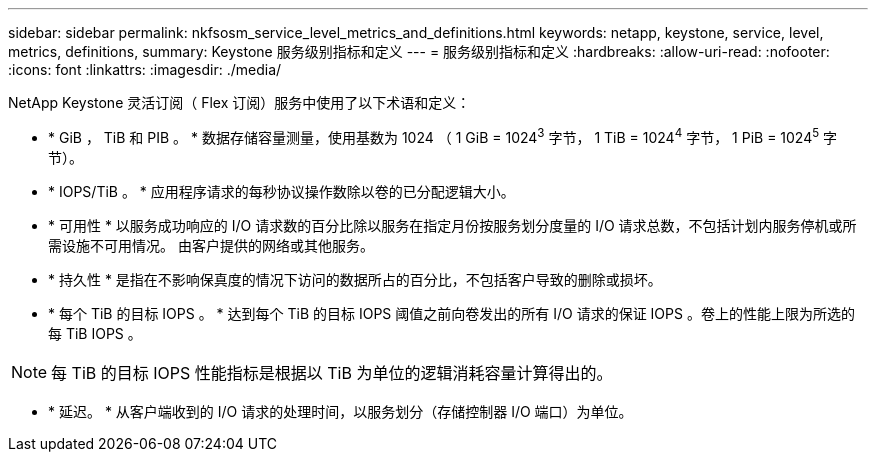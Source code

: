 ---
sidebar: sidebar 
permalink: nkfsosm_service_level_metrics_and_definitions.html 
keywords: netapp, keystone, service, level, metrics, definitions, 
summary: Keystone 服务级别指标和定义 
---
= 服务级别指标和定义
:hardbreaks:
:allow-uri-read: 
:nofooter: 
:icons: font
:linkattrs: 
:imagesdir: ./media/


[role="lead"]
NetApp Keystone 灵活订阅（ Flex 订阅）服务中使用了以下术语和定义：

* * GiB ， TiB 和 PIB 。 * 数据存储容量测量，使用基数为 1024 （ 1 GiB = 1024^3^ 字节， 1 TiB = 1024^4^ 字节， 1 PiB = 1024^5^ 字节）。
* * IOPS/TiB 。 * 应用程序请求的每秒协议操作数除以卷的已分配逻辑大小。
* * 可用性 * 以服务成功响应的 I/O 请求数的百分比除以服务在指定月份按服务划分度量的 I/O 请求总数，不包括计划内服务停机或所需设施不可用情况。 由客户提供的网络或其他服务。
* * 持久性 * 是指在不影响保真度的情况下访问的数据所占的百分比，不包括客户导致的删除或损坏。
* * 每个 TiB 的目标 IOPS 。 * 达到每个 TiB 的目标 IOPS 阈值之前向卷发出的所有 I/O 请求的保证 IOPS 。卷上的性能上限为所选的每 TiB IOPS 。



NOTE: 每 TiB 的目标 IOPS 性能指标是根据以 TiB 为单位的逻辑消耗容量计算得出的。

* * 延迟。 * 从客户端收到的 I/O 请求的处理时间，以服务划分（存储控制器 I/O 端口）为单位。

